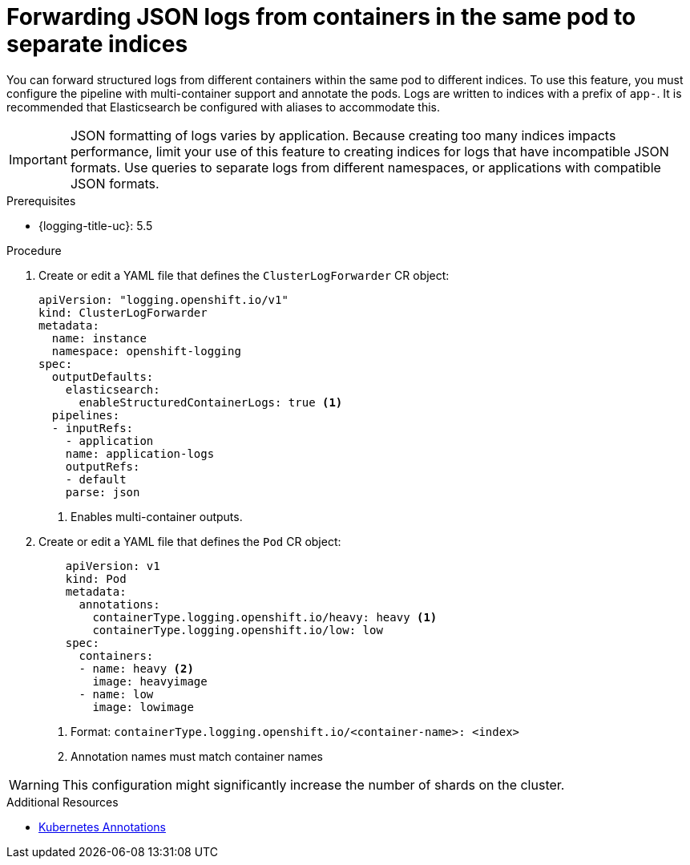 // Module is included in the following assemblies:
// * logging/log_collection_forwarding/log-forwarding

:_content-type: PROCEDURE
[id="cluster-logging-forwarding-separate-indices_{context}"]
= Forwarding JSON logs from containers in the same pod to separate indices

You can forward structured logs from different containers within the same pod to different indices. To use this feature, you must configure the pipeline with multi-container support and annotate the pods. Logs are written to indices with a prefix of `app-`. It is recommended that Elasticsearch be configured with aliases to accommodate this.

[IMPORTANT]
====
JSON formatting of logs varies by application. Because creating too many indices impacts performance, limit your use of this feature to creating indices for logs that have incompatible JSON formats. Use queries to separate logs from different namespaces, or applications with compatible JSON formats.
====

.Prerequisites

* {logging-title-uc}: 5.5

.Procedure
. Create or edit a YAML file that defines the `ClusterLogForwarder` CR object:
+
[source,yaml]
----
apiVersion: "logging.openshift.io/v1"
kind: ClusterLogForwarder
metadata:
  name: instance
  namespace: openshift-logging
spec:
  outputDefaults:
    elasticsearch:
      enableStructuredContainerLogs: true <1>
  pipelines:
  - inputRefs:
    - application
    name: application-logs
    outputRefs:
    - default
    parse: json
----
<1> Enables multi-container outputs.

. Create or edit a YAML file that defines the `Pod` CR object:
+
[source,yaml]
----
    apiVersion: v1
    kind: Pod
    metadata:
      annotations:
        containerType.logging.openshift.io/heavy: heavy <1>
        containerType.logging.openshift.io/low: low
    spec:
      containers:
      - name: heavy <2>
        image: heavyimage
      - name: low
        image: lowimage
----
<1> Format: `containerType.logging.openshift.io/<container-name>: <index>`
<2> Annotation names must match container names

[WARNING]
====
This configuration might significantly increase the number of shards on the cluster.
====

.Additional Resources
* link:https://kubernetes.io/docs/concepts/overview/working-with-objects/annotations/[Kubernetes Annotations]
